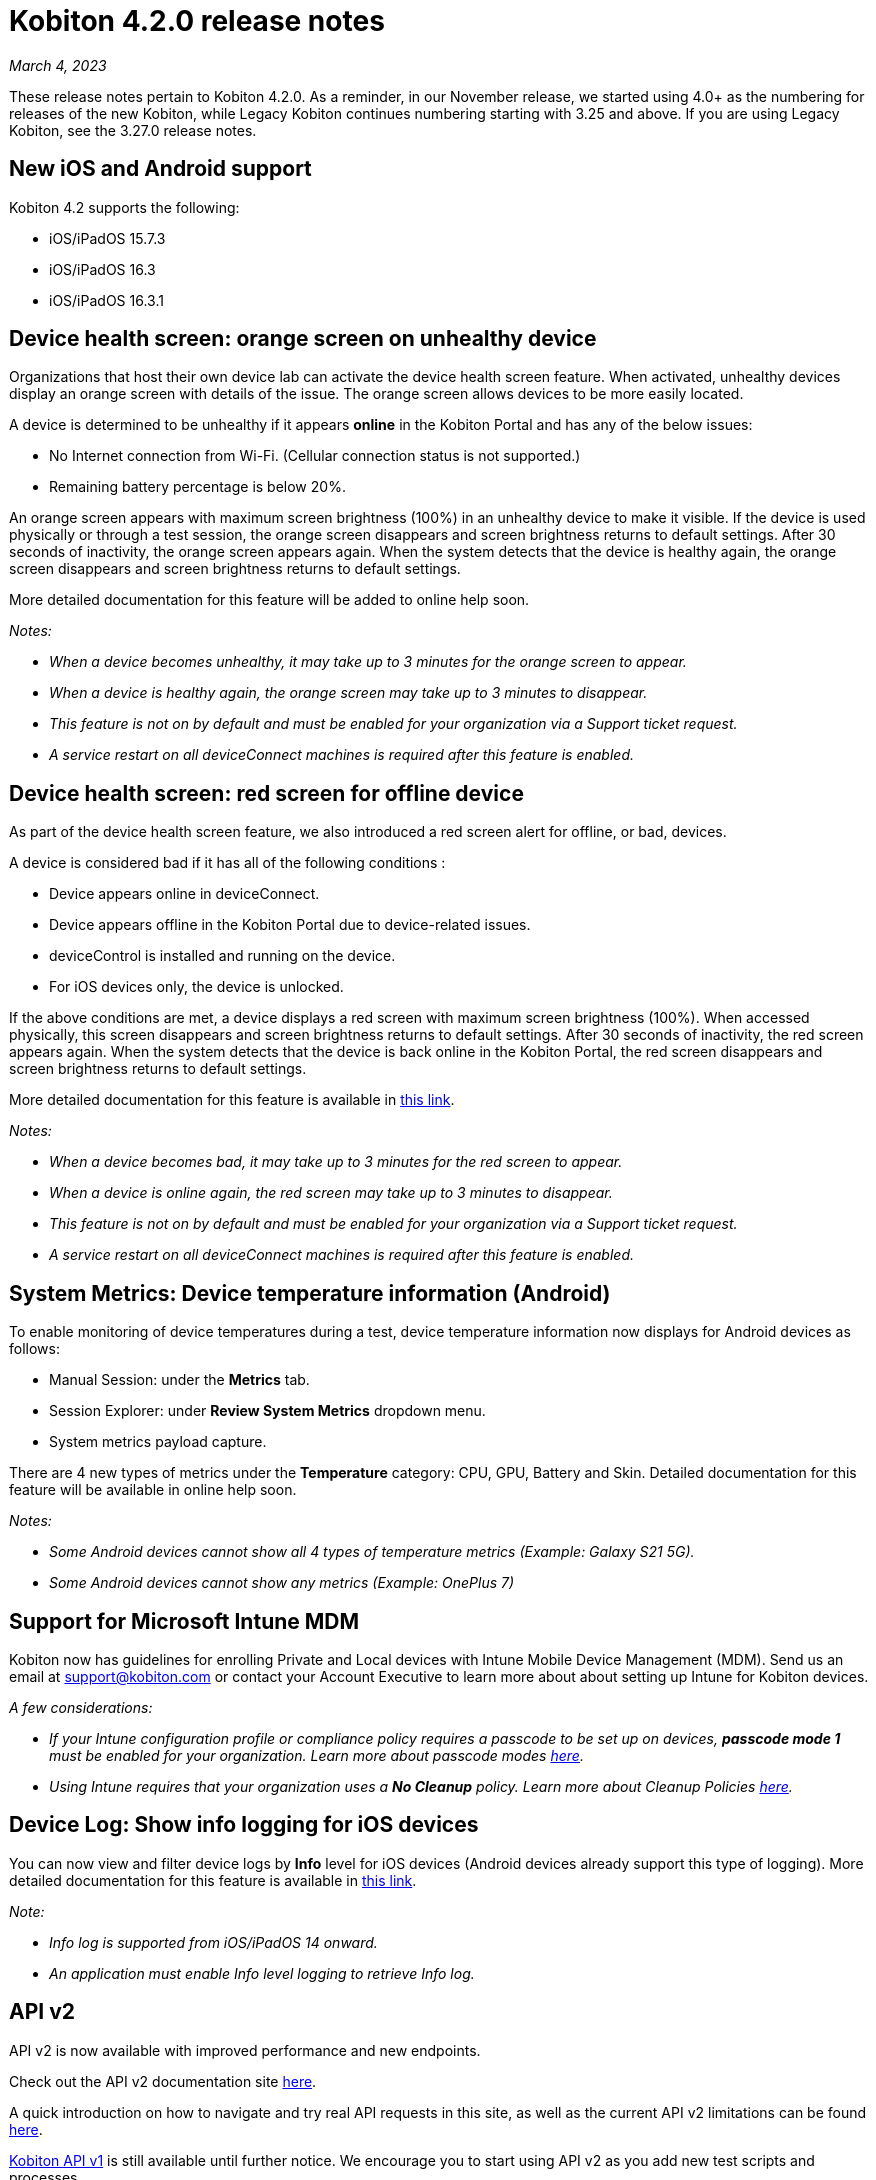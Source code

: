 = Kobiton 4.2.0 release notes
:navtitle: Kobiton 4.2.0 release notes

_March 4, 2023_

These release notes pertain to Kobiton 4.2.0. As a reminder, in our November release, we started using 4.0+ as the numbering for releases of the new Kobiton, while Legacy Kobiton continues numbering starting with 3.25 and above. If you are using Legacy Kobiton, see the 3.27.0 release notes.

== New iOS and Android support

Kobiton 4.2 supports the following:

* iOS/iPadOS 15.7.3
* iOS/iPadOS 16.3
* iOS/iPadOS 16.3.1

== Device health screen: orange screen on unhealthy device

Organizations that host their own device lab can activate the device health screen feature. When activated, unhealthy devices display an orange screen with details of the issue. The orange screen allows devices to be more easily located.

A device is determined to be unhealthy if it appears *online* in the Kobiton Portal and has any of the below issues:

* No Internet connection from Wi-Fi. (Cellular connection status is not supported.)
* Remaining battery percentage is below 20%.

An orange screen appears with maximum screen brightness (100%) in an unhealthy device to make it visible. If the device is used physically or through a test session, the orange screen disappears and screen brightness returns to default settings. After 30 seconds of inactivity, the orange screen appears again. When the system detects that the device is healthy again, the orange screen disappears and screen brightness returns to default settings.

More detailed documentation for this feature will be added to online help soon.

_Notes:_

* _When a device becomes unhealthy, it may take up to 3 minutes for the orange screen to appear._
* _When a device is healthy again, the orange screen may take up to 3 minutes to disappear._
* _This feature is not on by default and must be enabled for your organization via a Support ticket request._
* _A service restart on all deviceConnect machines is required after this feature is enabled._

== Device health screen: red screen for offline device

As part of the device health screen feature, we also introduced a red screen alert for offline, or bad, devices.

A device is considered bad if it has all of the following conditions :

* Device appears online in deviceConnect.
* Device appears offline in the Kobiton Portal due to device-related issues.
* deviceControl is installed and running on the device.
* For iOS devices only, the device is unlocked.

If the above conditions are met, a device displays a red screen with maximum screen brightness (100%). When accessed physically, this screen disappears and screen brightness returns to default settings. After 30 seconds of inactivity, the red screen appears again. When the system detects that the device is back online in the Kobiton Portal, the red screen disappears and screen brightness returns to default settings.

More detailed documentation for this feature is available in link:/hc/en-us/articles/14077162655629[this link].

_Notes:_

* _When a device becomes bad, it may take up to 3 minutes for the red screen to appear._
* _When a device is online again, the red screen may take up to 3 minutes to disappear._
* _This feature is not on by default and must be enabled for your organization via a Support ticket request._
* _A service restart on all deviceConnect machines is required after this feature is enabled._

== System Metrics: Device temperature information (Android)

To enable monitoring of device temperatures during a test, device temperature information now displays for Android devices as follows:

* Manual Session: under the *Metrics* tab.
* Session Explorer: under *Review System Metrics* dropdown menu.
* System metrics payload capture.

There are 4 new types of metrics under the *Temperature* category: CPU, GPU, Battery and Skin. Detailed documentation for this feature will be available in online help soon.

_Notes:_

* _Some Android devices cannot show all 4 types of temperature metrics (Example: Galaxy S21 5G)._
* _Some Android devices cannot show any metrics (Example: OnePlus 7)_

== Support for Microsoft Intune MDM

Kobiton now has guidelines for enrolling Private and Local devices with Intune Mobile Device Management (MDM). Send us an email at mailto:support@kobiton.com[support@kobiton.com] or contact your Account Executive to learn more about about setting up Intune for Kobiton devices.

_A few considerations:_

* _If your Intune configuration profile or compliance policy requires a passcode to be set up on devices, *passcode mode 1* must be enabled for your organization. Learn more about passcode modes link:https://support.kobiton.com/hc/en-us/articles/6781014022797-Device-Passcodes[here]._
* _Using Intune requires that your organization uses a *No Cleanup* policy. Learn more about Cleanup Policies link:https://support.kobiton.com/hc/en-us/articles/360055588272-Device-Cleanup-[here]._

== Device Log: Show info logging for iOS devices

You can now view and filter device logs by *Info* level for iOS devices (Android devices already support this type of logging). More detailed documentation for this feature is available in link:/hc/en-us/articles/14077419067661[this link].

_Note:_

* _Info log is supported from iOS/iPadOS 14 onward._
* _An application must enable Info level logging to retrieve Info log._

== API v2

API v2 is now available with improved performance and new endpoints.

Check out the API v2 documentation site link:https://api.kobiton.com/v2/docs[here].

A quick introduction on how to navigate and try real API requests in this site, as well as the current API v2 limitations can be found link:https://support.kobiton.com/hc/en-us/articles/6782179234445-API-v2[here].

link:https://api.kobiton.com/docs/?http#kobiton-api-v1-0[Kobiton API v1] is still available until further notice. We encourage you to start using API v2 as you add new test scripts and processes.

For endpoints in API v1 not yet offered in v2, continue to use API v1. We'll continue to enhance API v2 in future releases.

== Accessibility Validations: Touch Target Size and Color Contrast validations on web and hybrid applications

Previously, we introduced the ability to initiate Touch Target Size and Color Contrast validations for native applications. Now, these validations are available on web and hybrid applications.

_Notes:_

* _Accessibility validations are an option for Enterprise plans and must be enabled for your organization._
* _Limited support for Ionic framework. Due to the framework's limited accessibility support, only some elements can be validated._

== Additional enhancements and bug fixes

In addition to the above, this release includes a number of minor bug fixes and enhancements to improve your day-to-day testing.
